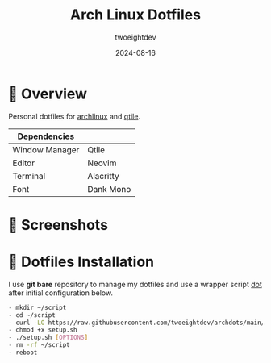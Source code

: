 #+TITLE:     Arch Linux Dotfiles
#+AUTHOR:    twoeightdev
#+DATE:      2024-08-16

* 📔 Overview
Personal dotfiles for [[https://archlinux.org/][archlinux]] and [[https://qtile.org/][qtile]].

| Dependencies   |           |
|----------------+-----------|
| Window Manager | Qtile     |
|----------------+-----------|
| Editor         | Neovim    |
|----------------+-----------|
| Terminal       | Alacritty |
|----------------+-----------|
| Font           | Dank Mono |

[[./.local/wallpapers/archlinux-logo.svg]]

* 📸 Screenshots
[[./.local/wallpapers/screenshot01.png]]

[[./.local/wallpapers/screenshot02.png]]

* 🚀 Dotfiles Installation
I use *git bare* repository to manage my dotfiles and use a wrapper script
[[./.local/bin/dot][dot]] after initial configuration below.
#+begin_src bash
- mkdir ~/script
- cd ~/script
- curl -LO https://raw.githubusercontent.com/twoeightdev/archdots/main/setup.sh
- chmod +x setup.sh
- ./setup.sh [OPTIONS]
- rm -rf ~/script
- reboot
#+end_src
